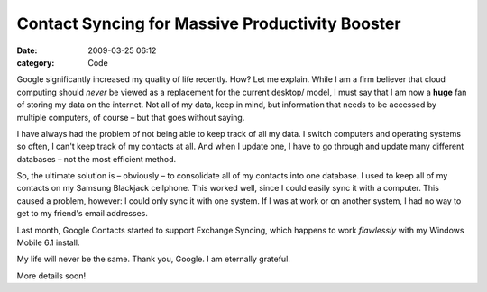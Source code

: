 Contact Syncing for Massive Productivity Booster
################################################

:date: 2009-03-25 06:12
:category: Code


Google significantly increased my quality of life recently. How?
Let me explain. While I am a firm believer that cloud computing
should *never* be viewed as a replacement for the current desktop/
model, I must say that I am now a **huge** fan of storing my data
on the internet. Not all of my data, keep in mind, but information
that needs to be accessed by multiple computers, of course – but
that goes without saying.

I have always had the problem of not being able to keep track of
all my data. I switch computers and operating systems so often, I
can't keep track of my contacts at all. And when I update one, I
have to go through and update many different databases – not the
most efficient method.

So, the ultimate solution is – obviously – to consolidate all of my
contacts into one database. I used to keep all of my contacts on my
Samsung Blackjack cellphone. This worked well, since I could easily
sync it with a computer. This caused a problem, however: I could
only sync it with one system. If I was at work or on another
system, I had no way to get to my friend's email addresses.

Last month, Google Contacts started to support Exchange Syncing,
which happens to work *flawlessly* with my Windows Mobile 6.1
install.

My life will never be the same. Thank you, Google. I am eternally
grateful.

More details soon!
